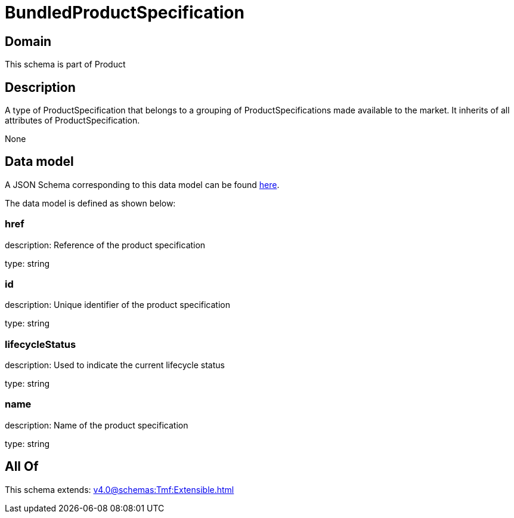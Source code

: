 = BundledProductSpecification

[#domain]
== Domain

This schema is part of Product

[#description]
== Description

A type of ProductSpecification that belongs to a grouping of ProductSpecifications made available to the market. It inherits of all attributes of ProductSpecification.

None

[#data_model]
== Data model

A JSON Schema corresponding to this data model can be found https://tmforum.org[here].

The data model is defined as shown below:


=== href
description: Reference of the product specification

type: string


=== id
description: Unique identifier of the product specification

type: string


=== lifecycleStatus
description: Used to indicate the current lifecycle status

type: string


=== name
description: Name of the product specification

type: string


[#all_of]
== All Of

This schema extends: xref:v4.0@schemas:Tmf:Extensible.adoc[]
